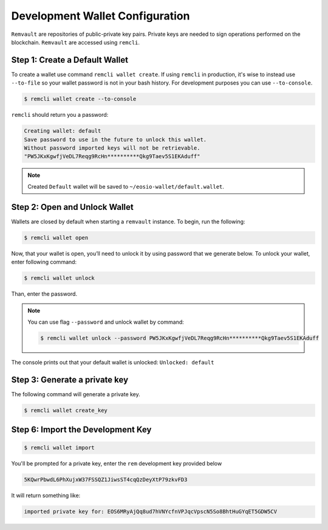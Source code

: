 ################################
Development Wallet Configuration
################################

``Remvault`` are repositories of public-private key pairs. Private keys are needed to sign operations performed on the blockchain.
``Remvault`` are accessed using ``remcli``.

Step 1: Create a Default Wallet
===============================
To create a wallet use command ``remcli wallet create``.
If using ``remcli`` in production, it's wise to instead use ``--to-file`` so your wallet password is not in your bash history.
For development purposes you can use ``--to-console``.

.. code-block:: console

    $ remcli wallet create --to-console

``remcli`` should return you a password:

.. code-block:: console

    Creating wallet: default
    Save password to use in the future to unlock this wallet.
    Without password imported keys will not be retrievable.
    "PW5JKxKgwfjVeDL7Reqg9RcHn**********Qkg9Taev5S1EKAduff"

.. note::
    Created ``Default`` wallet will be saved to ``~/eosio-wallet/default.wallet``.

Step 2: Open and Unlock Wallet
==============================

Wallets are closed by default when starting a ``remvault`` instance. To begin, run the following:

.. code-block:: console

    $ remcli wallet open

Now, that your wallet is open, you’ll need to unlock it by using password that we generate below.
To unlock your wallet, enter following command:

.. code-block:: console

    $ remcli wallet unlock

Than, enter the password.

.. note::
    You can use flag ``--password`` and unlock wallet by command:

    .. code-block:: console

        $ remcli wallet unlock --password PW5JKxKgwfjVeDL7Reqg9RcHn**********Qkg9Taev5S1EKAduff

The console prints out that your default wallet is unlocked: ``Unlocked: default``

Step 3: Generate a private key
==============================
The following command will generate a private key.

.. code-block:: console

    $ remcli wallet create_key

Step 6: Import the Development Key
==================================

.. code-block:: console

    $ remcli wallet import

You'll be prompted for a private key, enter the ``rem`` development key provided below

.. code-block:: console

    5KQwrPbwdL6PhXujxW37FSSQZ1JiwsST4cqQzDeyXtP79zkvFD3

It will return something like:

.. code-block:: console

    imported private key for: EOS6MRyAjQq8ud7hVNYcfnVPJqcVpscN5So8BhtHuGYqET5GDW5CV

